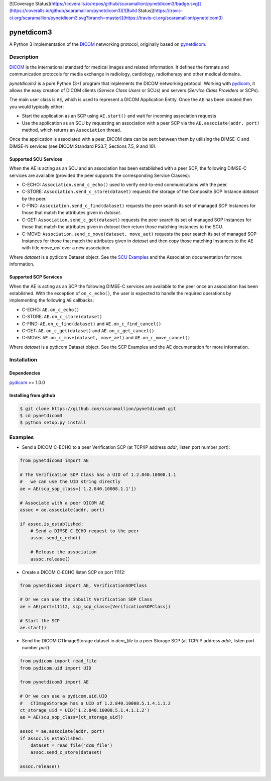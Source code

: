 [![Coverage Status](https://coveralls.io/repos/github/scaramallion/pynetdicom3/badge.svg)](https://coveralls.io/github/scaramallion/pynetdicom3)[![Build Status](https://travis-ci.org/scaramallion/pynetdicom3.svg?branch=master)](https://travis-ci.org/scaramallion/pynetdicom3)

pynetdicom3
===========

A Python 3 implementation of the `DICOM <http://dicom.nema.org>`_ networking protocol,
originally based on `pynetdicom <https://github.com/patmun/pynetdicom>`_.

Description
-----------

`DICOM <http://dicom.nema.org>`_ is the international standard for medical
images and related information. It defines the formats and communication
protocols for media exchange in radiology, cardiology, radiotherapy and other
medical domains.

*pynetdicom3* is a pure Python (3+) program that implements the DICOM networking
protocol. Working with `pydicom <https://github.com/darcymason/pydicom>`_, it
allows the easy creation of DICOM clients (*Service Class Users* or SCUs) and
servers (*Service Class Providers* or SCPs).

The main user class is ``AE``, which is used to represent a DICOM Application
Entity. Once the ``AE`` has been created then you would typically either:

- Start the application as an SCP using ``AE.start()`` and wait for incoming
  association requests
- Use the application as an SCU by requesting an association with a peer SCP
  via the ``AE.associate(addr, port)`` method, which returns an ``Association``
  thread.

Once the application is associated with a peer, DICOM data can be sent between
them by utilising the DIMSE-C and DIMSE-N services (see DICOM Standard PS3.7,
Sections 7.5, 9 and 10).

Supported SCU Services
~~~~~~~~~~~~~~~~~~~~~~

When the AE is acting as an SCU and an association has been established with a
peer SCP, the following DIMSE-C services are available (provided the peer
supports the corresponding Service Classes):

- C-ECHO: ``Association.send_c_echo()`` used to verify end-to-end
  communications with the peer.
- C-STORE: ``Association.send_c_store(dataset)`` requests the storage of the
  Composite SOP Instance *dataset* by the peer.
- C-FIND: ``Association.send_c_find(dataset)`` requests the peer search its set
  of managed SOP Instances for those that match the attributes given in
  *dataset*.
- C-GET: ``Association.send_c_get(dataset)`` requests the peer search its set
  of managed SOP Instances for those that match the attributes given in
  *dataset* then return those matching Instances to the SCU.
- C-MOVE: ``Association.send_c_move(dataset, move_aet)`` requests the peer
  search its set of managed SOP Instances for those that match the attributes
  given in *dataset* and then copy those matching Instances to the AE with title
  *move_aet* over a new association.

Where *dataset* is a pydicom Dataset object. See the `SCU Examples
<docs/scu_examples.rst>`_ and the Association documentation for more
information.

Supported SCP Services
~~~~~~~~~~~~~~~~~~~~~~

When the AE is acting as an SCP the following DIMSE-C services are available to
the peer once an association has been established. With the exception of
``on_c_echo()``, the user is expected to handle the required operations by
implementing the following ``AE`` callbacks:

- C-ECHO: ``AE.on_c_echo()``
- C-STORE: ``AE.on_c_store(dataset)``
- C-FIND: ``AE.on_c_find(dataset)`` and ``AE.on_c_find_cancel()``
- C-GET: ``AE.on_c_get(dataset)`` and ``AE.on_c_get_cancel()``
- C-MOVE: ``AE.on_c_move(dataset, move_aet)`` and ``AE.on_c_move_cancel()``

Where *dataset* is a pydicom Dataset object. See the SCP Examples and the AE
documentation for more information.

Installation
-----------
Dependencies
~~~~~~~~~~~~
`pydicom <https://github.com/darcymason/pydicom>`_ >= 1.0.0

Installing from github
~~~~~~~~~~~~~~~~~~~~~~
.. code-block:: sh

        $ git clone https://github.com/scaramallion/pynetdicom3.git
        $ cd pynetdicom3
        $ python setup.py install

Examples
--------
- Send a DICOM C-ECHO to a peer Verification SCP (at TCP/IP address *addr*,
  listen port number *port*):

.. code-block:: python

        from pynetdicom3 import AE

        # The Verification SOP Class has a UID of 1.2.840.10008.1.1
        #   we can use the UID string directly
        ae = AE(scu_sop_class=['1.2.840.10008.1.1'])

        # Associate with a peer DICOM AE
        assoc = ae.associate(addr, port)

        if assoc.is_established:
            # Send a DIMSE C-ECHO request to the peer
            assoc.send_c_echo()

            # Release the association
            assoc.release()

- Create a DICOM C-ECHO listen SCP on port 11112:

.. code-block:: python

        from pynetdicom3 import AE, VerificationSOPClass

        # Or we can use the inbuilt Verification SOP Class
        ae = AE(port=11112, scp_sop_class=[VerificationSOPClass])

        # Start the SCP
        ae.start()

- Send the DICOM CTImageStorage dataset in *dcm_file* to a peer Storage SCP
  (at TCP/IP address *addr*, listen port number *port*):

.. code-block:: python

        from pydicom import read_file
        from pydicom.uid import UID

        from pynetdicom3 import AE

        # Or we can use a pydicom.uid.UID
        #   CTImageStorage has a UID of 1.2.840.10008.5.1.4.1.1.2
        ct_storage_uid = UID('1.2.840.10008.5.1.4.1.1.2')
        ae = AE(scu_sop_class=[ct_storage_uid])

        assoc = ae.associate(addr, port)
        if assoc.is_established:
            dataset = read_file('dcm_file')
            assoc.send_c_store(dataset)

        assoc.release()
